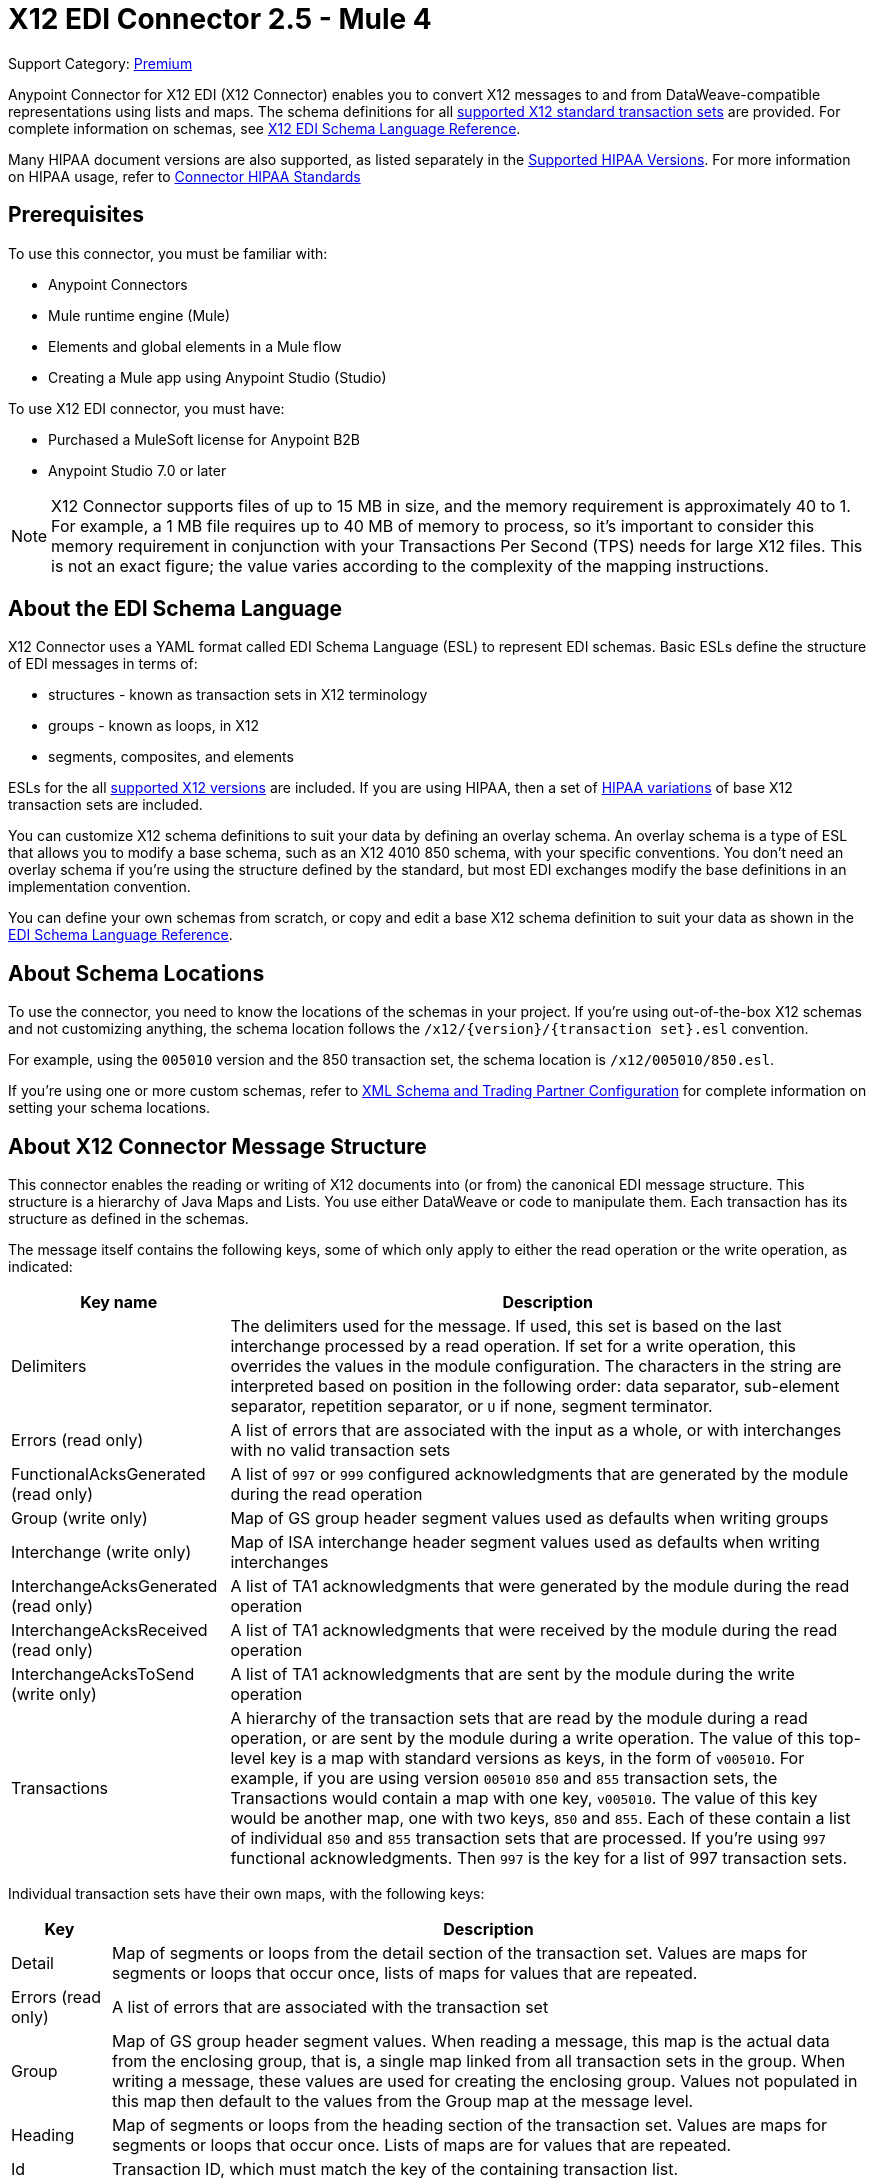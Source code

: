 = X12 EDI Connector 2.5 - Mule 4
:page-aliases: connectors::x12-edi/x12-edi-connector.adoc

Support Category: https://www.mulesoft.com/legal/versioning-back-support-policy#anypoint-connectors[Premium] +

Anypoint Connector for X12 EDI (X12 Connector) enables you to convert X12 messages to and from DataWeave-compatible representations using lists and maps.
The schema definitions for all xref:x12-edi-versions-x12.adoc[supported X12 standard transaction sets] are provided. For complete information on schemas, see xref:x12-edi-connector::x12-edi-schema-language-reference.adoc[X12 EDI Schema Language Reference].

Many HIPAA document versions are also supported, as listed separately in the xref:x12-edi-versions-hipaa.adoc[Supported HIPAA Versions]. For more information on HIPAA usage, refer to xref:x12-edi-connector-hipaa.adoc[Connector HIPAA Standards]

== Prerequisites

To use this connector, you must be familiar with:

* Anypoint Connectors
* Mule runtime engine (Mule)
* Elements and global elements in a Mule flow
* Creating a Mule app using Anypoint Studio (Studio)

To use X12 EDI connector, you must have:

* Purchased a MuleSoft license for Anypoint B2B

* Anypoint Studio 7.0 or later

[NOTE]

X12 Connector supports files of up to 15 MB in size, and the memory requirement is approximately 40 to 1.
For example, a 1 MB file requires up to 40 MB of memory to process, so it's important to consider this memory requirement in conjunction with your Transactions Per Second (TPS)  needs for large X12 files.
This is not an exact figure; the value varies according to the complexity of the mapping instructions.

== About the EDI Schema Language

X12 Connector uses a YAML format called EDI Schema Language (ESL) to represent EDI schemas.
Basic ESLs define the structure of EDI messages in terms of:

* structures  - known as transaction sets in X12 terminology

* groups - known as loops, in X12

* segments, composites, and elements

ESLs for the all xref:x12-edi-versions-x12.adoc[supported X12 versions] are included.
If you are using HIPAA, then a set of xref:x12-edi-versions-hipaa.adoc[HIPAA variations] of base X12 transaction sets are included.

You can customize X12 schema definitions to suit your data by defining an overlay schema. An overlay schema is a type of ESL that allows you to modify a base schema, such as an X12 4010 850 schema, with your specific conventions.
You don't need an overlay schema if you're using the structure defined by the standard, but most EDI exchanges modify the base definitions in an implementation convention.

You can define your own schemas from scratch, or copy and edit a base X12 schema definition to suit your data as shown in the xref:x12-edi-schema-language-reference.adoc[EDI Schema Language Reference].


== About Schema Locations

To use the connector, you need to know the locations of the schemas
in your project. If you're using out-of-the-box X12 schemas and
not customizing anything, the schema location follows the
`/x12/{version}/{transaction set}.esl` convention.

For example, using the `005010` version and the 850 transaction set, the schema location is `/x12/005010/850.esl`.

If you're using one or more custom schemas, refer to xref:x12-edi-connector-config-topics.adoc[XML Schema and Trading Partner Configuration] for complete information on setting your schema locations.

== About X12 Connector Message Structure

This connector enables the reading or writing of X12 documents into (or from) the canonical EDI message structure.
This structure is a hierarchy of Java Maps and Lists. You use either DataWeave or code to manipulate them.
Each transaction has its structure as defined in the schemas.

The message itself contains the following keys, some of which only apply to either the read operation or the write operation, as indicated:

[%header%autowidth.spread]
|===
|Key name |Description
|Delimiters |The delimiters used for the message. If used, this set is based on the last interchange processed by a read operation. If set for a write operation, this overrides the values in the module configuration. The characters in the string are interpreted based on position in the following order: data separator, sub-element separator, repetition separator, or `U` if none, segment terminator.
|Errors (read only) |A list of errors that are associated with the input as a whole, or with interchanges with no valid transaction sets
|FunctionalAcksGenerated (read only) |A list of `997` or `999` configured acknowledgments that are generated by the module during the read operation
|Group (write only) |Map of GS group header segment values used as defaults when writing groups
|Interchange (write only) |Map of ISA interchange header segment values used as defaults when writing interchanges
|InterchangeAcksGenerated (read only) |A list of TA1 acknowledgments that were generated by the module during the read operation
|InterchangeAcksReceived (read only) |A list of TA1 acknowledgments that were received by the module during the read operation
|InterchangeAcksToSend (write only) |A list of TA1 acknowledgments that are sent by the module during the write operation
|Transactions |A hierarchy of the transaction sets that are read by the module during a read operation, or are sent by the module during a write operation. The value of this top-level key is a map with standard versions as keys, in the form of `v005010`.
For example, if you are using version `005010` `850` and `855` transaction sets, the Transactions would contain a map with one key, `v005010`. The value of this key would be another map, one with two keys, `850` and `855`. Each of these  contain a list of individual `850` and `855` transaction sets that are processed. If you're using `997` functional acknowledgments. Then `997` is the key for a list of 997 transaction sets.
|===

Individual transaction sets have their own maps, with the following keys:

[%header%autowidth.spread]
|===
|Key |Description
|Detail |Map of segments or loops from the detail section of the transaction set. Values are maps for segments or loops that occur once, lists of maps for values that are repeated.
|Errors (read only) |A list of errors that are associated with the transaction set
|Group |Map of GS group header segment values. When reading a message, this map is the actual data from the enclosing group, that is, a single map linked from all transaction sets in the group. When writing a message, these values are used for creating the enclosing group. Values not populated in this map then default to the values from the Group map at the message level.
|Heading |Map of segments or loops from the heading section of the transaction set. Values are maps for segments or loops that occur once. Lists of maps are for values that are repeated.
|Id |Transaction ID, which must match the key of the containing transaction list.
|Interchange |Map of ISA interchange header segment values. When reading a message, this map is the actual data from the enclosing interchange. This is a single map linked from all transaction sets in the interchange. When writing a message, these values are used for creating the enclosing interchange.  For example, gathering transactions with the same interchange values into a single interchange, regardless of whether the actual maps are the same. Values not populated in this map default to the values from the Interchange map at the message level.
|Name |Transaction set name
|SetHeader |Map of ST transaction set header segment values. This gives the actual header data for a read operation, and allows you to provide overrides for for write operation configuration settings.
|Summary |Map of segments or loops from the summary section of the transaction set. Values are maps for segments or loops that occur once, lists of maps are for values that are repeated.
|===

Generated `997` or `999` functional acknowledgment transactions differ from received messages in their handling of interchange information:

[%header%autowidth.spread]
|===
|Key name |Description
|Interchange |Map of ISA interchange header segment values. For functional acknowledgments generated by receive processing, this map is a copy of the data for the containing interchange with sender and receiver identification components (ISA05/ISA06 and ISA07/ISA08) interchanged. When writing a message, these values are used for creating the enclosing interchange. For example, gathering transactions with the same interchange values into a single interchange, regardless of whether the actual maps are the same. Values not populated in this map default to the values from the Interchange map at the message level.
|===

TA1 interchange acknowledgments are in the form of maps representing the TA1 segment data and linked to data on the corresponding interchange:

[%header%autowidth.spread]
|===
|Key name |Description
|Interchange |Map of ISA interchange header segment values. For TA1 acknowledgments generated by receive processing, this map is a copy of the data for the interchange matching the TA1 with sender and receiver identification components (ISA05/ISA06 and ISA07/ISA08) interchanged. When writing a message, these values are used for creating the enclosing interchange. That is, gathering transactions with the same interchange values into a single interchange, regardless of whether the actual maps are the same. Values not populated in this map default to the values from the Interchange map at the message level.
|===


== Exchange Templates and Examples

https://www.mulesoft.com/exchange/[Anypoint Exchange] provides templates
that you can use as starting points for your apps and examples that illustrate a complete solution.

=== X12 Connector Templates in Exchange

https://www.mulesoft.com/exchange/org.mule.templates/template-b2b-edi-outbound-x12-map/[Map application messages to outbound EDI X12 transactions]

Sets up your Outbound transactions.

https://www.mulesoft.com/exchange/org.mule.templates/template-b2b-edi-inbound-x12-map/[Map inbound EDI X12 transactions to application message format]

Use this for setting up your inbound transactions.

https://www.mulesoft.com/exchange/org.mule.templates/partner-manager-content-storage-service-s3/[Partner Manager Content Storage API - S3 Template]

Use this for setting up your Partner Manager content storage.

=== X12 Connector Examples in Exchange

https://www.mulesoft.com/exchange/org.mule.examples/b2b-demo-x12-transform/[Transform XML to EDI X12 850 purchase orders and X12 850 to JSON]

This example shows how to transform an X12 EDI purchase order from XML to JSON.

https://www.mulesoft.com/exchange/org.mule.examples/example-b2b-nto-outbound-purchase-order-01/[Transform outbound purchase order XML messages to EDI X12 850 transactions]

This example shows how to transform an Outbound purchase order.

https://www.mulesoft.com/exchange/org.mule.examples/example-b2b-mythical-inbound-purchase-order-01/[Transform inbound EDI X12 850 transactions to Purchase Order JSON]

This example shows how to transform an Inbound purchase order.

== Next Step

After you complete the prerequisites, you are ready to create your own app and configure the connector using xref:x12-edi-connector-studio.adoc[Anypoint Studio].

== See Also

xref:connectors::introduction/introduction-to-anypoint-connectors.adoc[Introduction to Anypoint Connectors]

xref:connectors::introduction/intro-use-exchange.adoc[Use Exchange to Discover Connectors, Templates, and Examples]

https://help.mulesoft.com[MuleSoft Help Center]

